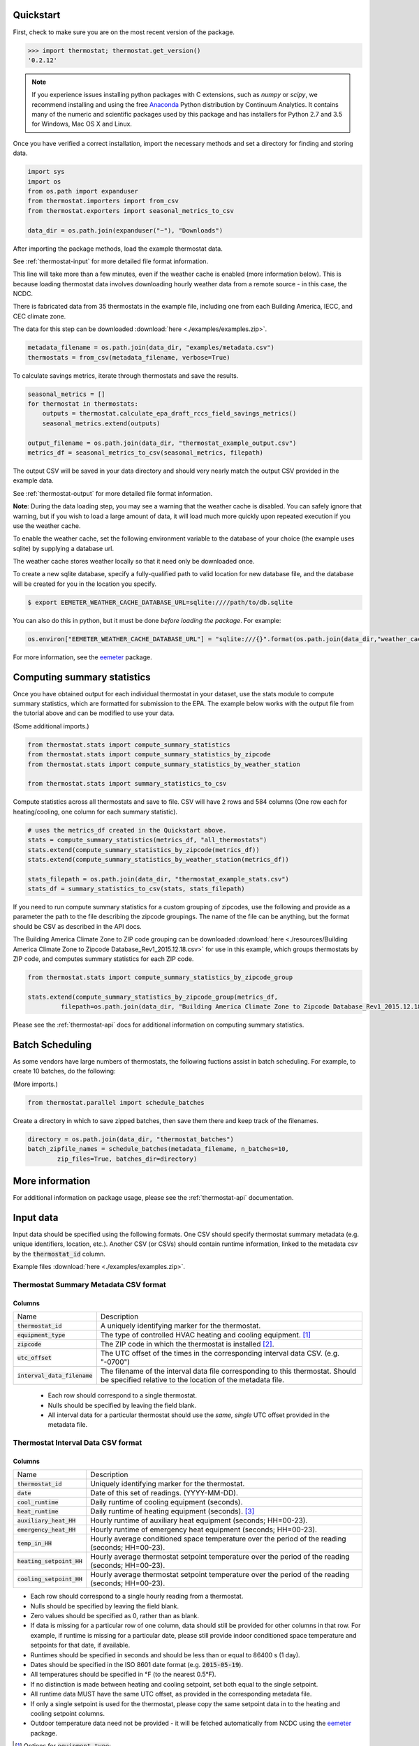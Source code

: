 Quickstart
==========

First, check to make sure you are on the most recent version of the package.

.. code-block:: python

    >>> import thermostat; thermostat.get_version()
    '0.2.12'

.. note::

    If you experience issues installing python packages with C extensions, such
    as `numpy` or `scipy`, we recommend installing and using the free
    `Anaconda <https://www.continuum.io/downloads>`_ Python distribution by
    Continuum Analytics. It contains many of the numeric and scientific
    packages used by this package and has installers for Python 2.7 and 3.5 for
    Windows, Mac OS X and Linux.

Once you have verified a correct installation, import the necessary methods
and set a directory for finding and storing data.

.. code-block:: python

    import sys
    import os
    from os.path import expanduser
    from thermostat.importers import from_csv
    from thermostat.exporters import seasonal_metrics_to_csv

    data_dir = os.path.join(expanduser("~"), "Downloads")

After importing the package methods, load the example thermostat data.

See :ref:`thermostat-input` for more detailed file format information.

This line will take more than a few minutes, even if the weather cache
is enabled (more information below). This is because loading thermostat data
involves downloading hourly weather data from a remote source - in this case,
the NCDC.

There is fabricated data from 35 thermostats in the example file, including one
from each Building America, IECC, and CEC climate zone.

The data for this step can be downloaded :download:`here <./examples/examples.zip>`.

.. code-block:: python

    metadata_filename = os.path.join(data_dir, "examples/metadata.csv")
    thermostats = from_csv(metadata_filename, verbose=True)

To calculate savings metrics, iterate through thermostats and save the results.

.. code-block:: python

    seasonal_metrics = []
    for thermostat in thermostats:
        outputs = thermostat.calculate_epa_draft_rccs_field_savings_metrics()
        seasonal_metrics.extend(outputs)

    output_filename = os.path.join(data_dir, "thermostat_example_output.csv")
    metrics_df = seasonal_metrics_to_csv(seasonal_metrics, filepath)

The output CSV will be saved in your data directory and should very nearly
match the output CSV provided in the example data.

See :ref:`thermostat-output` for more detailed file format information.

**Note**: During the data loading step, you may see a warning that the weather
cache is disabled. You can safely ignore that warning, but if you wish to load
a large amount of data, it will load much more quickly upon repeated execution
if you use the weather cache.

To enable the weather cache, set the following environment variable to the
database of your choice (the example uses sqlite) by supplying a database url.

The weather cache stores weather locally so that it need only be downloaded
once.

To create a new sqlite database, specify a fully-qualified path to valid
location for new database file, and the database will be created for you in the
location you specify.

.. code-block:: bash

    $ export EEMETER_WEATHER_CACHE_DATABASE_URL=sqlite:////path/to/db.sqlite

You can also do this in python, but it must be done *before loading the package*.
For example:

.. code-block:: python

    os.environ["EEMETER_WEATHER_CACHE_DATABASE_URL"] = "sqlite:///{}".format(os.path.join(data_dir,"weather_cache.db"))

For more information, see the `eemeter <http://eemeter.readthedocs.org/en/latest/tutorial.html#caching-weather-data>`_
package.


Computing summary statistics
============================

Once you have obtained output for each individual thermostat in your dataset,
use the stats module to compute summary statistics, which are formatted for
submission to the EPA. The example below works with the output file from the
tutorial above and can be modified to use your data.

(Some additional imports.)

.. code-block:: python

    from thermostat.stats import compute_summary_statistics
    from thermostat.stats import compute_summary_statistics_by_zipcode
    from thermostat.stats import compute_summary_statistics_by_weather_station

    from thermostat.stats import summary_statistics_to_csv

Compute statistics across all thermostats and save to file. CSV will have 2 rows
and 584 columns (One row each for heating/cooling, one column for each
summary statistic).

.. code-block:: python

    # uses the metrics_df created in the Quickstart above.
    stats = compute_summary_statistics(metrics_df, "all_thermostats")
    stats.extend(compute_summary_statistics_by_zipcode(metrics_df))
    stats.extend(compute_summary_statistics_by_weather_station(metrics_df))

    stats_filepath = os.path.join(data_dir, "thermostat_example_stats.csv")
    stats_df = summary_statistics_to_csv(stats, stats_filepath)

If you need to run compute summary statistics for a custom grouping of
zipcodes, use the following and provide as a parameter the path to the
file describing the zipcode groupings. The name of the file can be anything,
but the format should be CSV as described in the API docs.

The Building America Climate Zone to ZIP code grouping can be downloaded
:download:`here <./resources/Building America Climate Zone to Zipcode Database_Rev1_2015.12.18.csv>`
for use in this example, which groups thermostats by ZIP code, and computes
summary statistics for each ZIP code.

.. code-block:: python

    from thermostat.stats import compute_summary_statistics_by_zipcode_group

    stats.extend(compute_summary_statistics_by_zipcode_group(metrics_df,
             filepath=os.path.join(data_dir, "Building America Climate Zone to Zipcode Database_Rev1_2015.12.18.csv")))

Please see the :ref:`thermostat-api` docs for additional information
on computing summary statistics.

Batch Scheduling
================

As some vendors have large numbers of thermostats, the following fuctions
assist in batch scheduling. For example, to create 10 batches, do the following:

(More imports.)

.. code-block:: python

    from thermostat.parallel import schedule_batches

Create a directory in which to save zipped batches, then save them there and
keep track of the filenames.

.. code-block:: python

    directory = os.path.join(data_dir, "thermostat_batches")
    batch_zipfile_names = schedule_batches(metadata_filename, n_batches=10,
            zip_files=True, batches_dir=directory)

More information
================

For additional information on package usage, please see the
:ref:`thermostat-api` documentation.


.. _thermostat-input:

Input data
==========

Input data should be specified using the following formats. One CSV should
specify thermostat summary metadata (e.g. unique identifiers, location, etc.).
Another CSV (or CSVs) should contain runtime information, linked to the
metadata csv by the :code:`thermostat_id` column.

Example files :download:`here <./examples/examples.zip>`.

Thermostat Summary Metadata CSV format
--------------------------------------

Columns
~~~~~~~

============================== ===========
Name                           Description
------------------------------ -----------
:code:`thermostat_id`          A uniquely identifying marker for the thermostat.
:code:`equipment_type`         The type of controlled HVAC heating and cooling equipment. [#]_
:code:`zipcode`                The ZIP code in which the thermostat is installed [#]_.
:code:`utc_offset`             The UTC offset of the times in the corresponding interval data CSV. (e.g. "-0700")
:code:`interval_data_filename` The filename of the interval data file corresponding to this thermostat. Should be specified relative to the location of the metadata file.
============================== ===========

 - Each row should correspond to a single thermostat.
 - Nulls should be specified by leaving the field blank.
 - All interval data for a particular thermostat should use
   the *same, single* UTC offset provided in the metadata file.

Thermostat Interval Data CSV format
--------------------------------------

Columns
~~~~~~~

============================ ===========
Name                         Description
---------------------------- -----------
:code:`thermostat_id`        Uniquely identifying marker for the thermostat.
:code:`date`                 Date of this set of readings. (YYYY-MM-DD).
:code:`cool_runtime`         Daily runtime of cooling equipment (seconds).
:code:`heat_runtime`         Daily runtime of heating equipment (seconds). [#]_
:code:`auxiliary_heat_HH`    Hourly runtime of auxiliary heat equipment (seconds; HH=00-23).
:code:`emergency_heat_HH`    Hourly runtime of emergency heat equipment (seconds; HH=00-23).
:code:`temp_in_HH`           Hourly average conditioned space temperature over the period of the reading (seconds; HH=00-23).
:code:`heating_setpoint_HH`  Hourly average thermostat setpoint temperature over the period of the reading (seconds; HH=00-23).
:code:`cooling_setpoint_HH`  Hourly average thermostat setpoint temperature over the period of the reading (seconds; HH=00-23).
============================ ===========

- Each row should correspond to a single hourly reading from a thermostat.
- Nulls should be specified by leaving the field blank.
- Zero values should be specified as 0, rather than as blank.
- If data is missing for a particular row of one column, data should still be
  provided for other columns in that row. For example, if runtime is missing
  for a particular date, please still provide indoor conditioned space
  temperature and setpoints for that date, if available.
- Runtimes should be specified in seconds and should be less than or equal to
  86400 s (1 day).
- Dates should be specified in the ISO 8601 date format (e.g. :code:`2015-05-19`).
- All temperatures should be specified in °F (to the nearest 0.5°F).
- If no distinction is made between heating and cooling setpoint, set both
  equal to the single setpoint.
- All runtime data MUST have the same UTC offset, as provided in the
  corresponding metadata file.
- If only a single setpoint is used for the thermostat, please copy the same
  setpoint data in to the heating and cooling setpoint columns.
- Outdoor temperature data need not be provided - it will be fetched
  automatically from NCDC using the `eemeter <http://eemeter.readthedocs.org/en/latest/>`_ package.

.. [#] Options for :code:`equipment_type`:

   - :code:`0`: Other – e.g. multi-zone multi-stage, modulating. Note: module will
     not output savings data for this type.
   - :code:`1`: Single stage heat pump with aux and/or emergency heat
   - :code:`2`: Single stage heat pump without aux or emergency heat
   - :code:`3`: Single stage non heat pump with single-stage central air conditioning
   - :code:`4`: Single stage non heat pump without central air conditioning
   - :code:`5`: Single stage central air conditioning without central heating

.. [#] Will be used for matching with a weather station that provides external
   dry-bulb temperature data. This temperature data will be used to determine
   the bounds of the heating and cooling season over which metrics will be
   computed. For more information on the mapping between ZIP codes and
   weather stations, please see the `eemeter.location <http://eemeter.readthedocs.org/en/latest/eemeter.html#module-eemeter.location>`_ package.

.. [#] Should not include runtime for auxiliary or emergency heat - this should
   be provided separately in the columns `emergency_heat_HH` and
   `auxiliary_heat_HH`.


.. _thermostat-output:

Output data
===========

======================================================= =========================================
Name                                                    Description
------------------------------------------------------- -----------------------------------------
:code:`ct_identifier`                                   Identifier for thermostat as provided in the metadata file.
:code:`equipment_type`                                  Equipment type of this thermostat (1, 2, 3, 4, or 5).
:code:`season_name`                                     Name of the season (e.g. "Heating 2012-2013").
:code:`station`                                         USAF identifier for station used to fetch hourly temperature data.
:code:`zipcode`                                         ZIP code provided in the metadata file.
:code:`n_days_both_heating_and_cooling`                 Number of days not included in this season's calculations due to presence of both heating and cooling.
:code:`n_days_insufficient_data`                        Number of days not included in this season's calculations due to missing data.
:code:`slope_deltaT`                                    Slope found during a linear regression of a deltaT demand measure against runtime.
:code:`intercept_deltaT`                                Intercept found during a linear regression of a deltaT demand measure against runtime.
:code:`alpha_est_dailyavgCDD`                           Estimate of alpha from the ratio estimation step of the dailyavgCDD demand measure.
:code:`alpha_est_dailyavgHDD`                           Estimate of alpha from the ratio estimation step of the dailyavgCDD demand measure.
:code:`alpha_est_hourlyavgCDD`                          Estimate of alpha from the ratio estimation step of the hourlyavgCDD demand measure.
:code:`alpha_est_hourlyavgHDD`                          Estimate of alpha from the ratio estimation step of the hourlyavgHDD demand measure.
:code:`mean_sq_err_dailyavgCDD`                         Mean squared error for the ratio estimation used during computation of the dailyavgCDD demand measure.
:code:`mean_sq_err_dailyavgHDD`                         Mean squared error for the ratio estimation used during computation of the dailyavgHDD demand measure.
:code:`mean_sq_err_hourlyavgCDD`                        Mean squared error for the ratio estimation used during computation of the hourlyavgCDD demand measure.
:code:`mean_sq_err_hourlyavgHDD`                        Mean squared error for the ratio estimation used during computation of the hourlyavgHDD demand measure.
:code:`mean_squared_error_deltaT`                       Mean squared error of the linear regression of the deltaT demand measure against runtime (see also slope_deltT).
:code:`deltaT_base_est_dailyavgCDD`                     DeltaT base for the dailyavgCDD demand measure.
:code:`deltaT_base_est_dailyavgHDD`                     DeltaT base for the dailyavgHDD demand measure.
:code:`deltaT_base_est_hourlyavgCDD`                    DeltaT base for the hourlyavgCDD demand measure.
:code:`deltaT_base_est_hourlyavgHDD`                    DeltaT base for the hourlyavgHDD demand measure.
:code:`baseline_daily_runtime_deltaT`                   Baseline daily runtime according to the deltaT demand measure.
:code:`baseline_daily_runtime_dailyavgCDD`              Baseline daily runtime according to the dailyavgCDD demand measure.
:code:`baseline_daily_runtime_dailyavgHDD`              Baseline daily runtime according to the dailyavgHDD demand measure.
:code:`baseline_daily_runtime_hourlyavgCDD`             Baseline daily runtime according to the hourlyavgCDD demand measure.
:code:`baseline_daily_runtime_hourlyavgHDD`             Baseline daily runtime according to the hourlyavgHDD demand measure.
:code:`baseline_seasonal_runtime_deltaT`                Baseline seasonal runtime according to the deltaT demand measure.
:code:`baseline_seasonal_runtime_dailyavgCDD`           Baseline seasonal runtime according to the dailyavgCDD demand measure.
:code:`baseline_seasonal_runtime_dailyavgHDD`           Baseline seasonal runtime according to the dailyavgHDD demand measure.
:code:`baseline_seasonal_runtime_hourlyavgCDD`          Baseline seasonal runtime according to the hourlyavgCDD demand measure.
:code:`baseline_seasonal_runtime_hourlyavgHDD`          Baseline seasonal runtime according to the hourlyavgHDD demand measure.
:code:`baseline_comfort_temperature`                    Baseline comfort temperature as determined by either the (10th percentile or 90th percentile of setpoints)
:code:`actual_daily_runtime`                            Observed average daily runtime for the season.
:code:`actual_seasonal_runtime`                         Observed total runtime for the season.
:code:`seasonal_avoided_runtime_deltaT`                 Seasonal avoided runtime according to the deltaT demand measure.
:code:`seasonal_avoided_runtime_dailyavgCDD`            Seasonal avoided runtime according to the dailyavgCDD demand measure (Cooling seasons only).
:code:`seasonal_avoided_runtime_dailyavgHDD`            Seasonal avoided runtime according to the dailyavgHDD demand measure (Heating seasons only).
:code:`seasonal_avoided_runtime_hourlyavgCDD`           Seasonal avoided runtime according to the hourlyavgCDD demand measure (Cooling seasons only).
:code:`seasonal_avoided_runtime_hourlyavgHDD`           Seasonal avoided runtime according to the hourlyavgHDD demand measure (Heating seasons only).
:code:`seasonal_savings_deltaT`                         Seasonal savings according to the deltaT demand measure.
:code:`seasonal_savings_dailyavgCDD`                    Seasonal savings according to the dailyavgCDD demand measure (Cooling seasons only).
:code:`seasonal_savings_dailyavgHDD`                    Seasonal savings according to the dailyavgHDD demand measure (Heating seasons only).
:code:`seasonal_savings_hourlyavgCDD`                   Seasonal savings according to the hourlyavgCDD demand measure (Cooling seasons only).
:code:`seasonal_savings_hourlyavgHDD`                   Seasonal savings according to the hourlyavgHDD demand measure (Heating seasons only).
:code:`rhu_00F_to_05F`                                  Resistance heat utilization for hourly temperature bin :math:`0 \leq T < 5`
:code:`rhu_05F_to_10F`                                  Resistance heat utilization for hourly temperature bin :math:`5 \leq T < 10`
:code:`rhu_10F_to_15F`                                  Resistance heat utilization for hourly temperature bin :math:`10 \leq T < 15`
:code:`rhu_15F_to_20F`                                  Resistance heat utilization for hourly temperature bin :math:`15 \leq T < 20`
:code:`rhu_20F_to_25F`                                  Resistance heat utilization for hourly temperature bin :math:`20 \leq T < 25`
:code:`rhu_25F_to_30F`                                  Resistance heat utilization for hourly temperature bin :math:`25 \leq T < 30`
:code:`rhu_30F_to_35F`                                  Resistance heat utilization for hourly temperature bin :math:`30 \leq T < 35`
:code:`rhu_35F_to_40F`                                  Resistance heat utilization for hourly temperature bin :math:`35 \leq T < 40`
:code:`rhu_40F_to_45F`                                  Resistance heat utilization for hourly temperature bin :math:`40 \leq T < 45`
:code:`rhu_45F_to_50F`                                  Resistance heat utilization for hourly temperature bin :math:`45 \leq T < 50`
:code:`rhu_50F_to_55F`                                  Resistance heat utilization for hourly temperature bin :math:`50 \leq T < 55`
:code:`rhu_55F_to_60F`                                  Resistance heat utilization for hourly temperature bin :math:`55 \leq T < 60`
======================================================= =========================================


